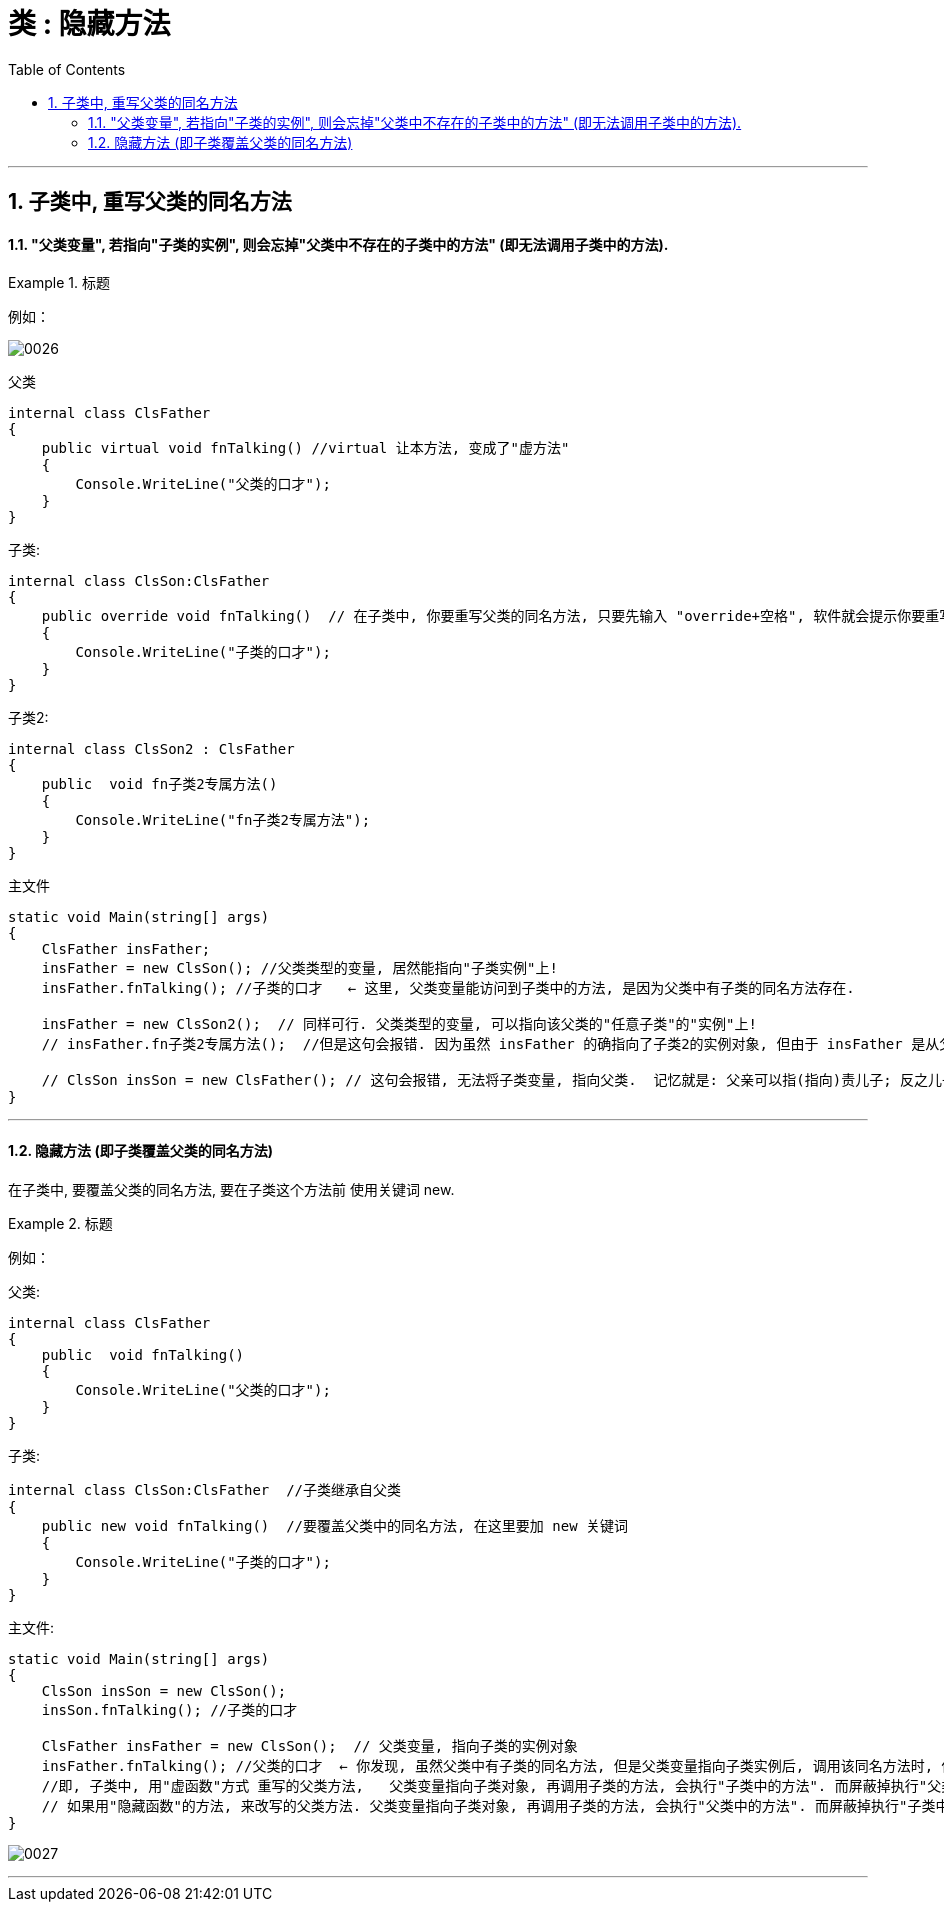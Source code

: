 
= 类 : 隐藏方法
:sectnums:
:toclevels: 3
:toc: left

---


== 子类中, 重写父类的同名方法

==== "父类变量", 若指向"子类的实例", 则会忘掉"父类中不存在的子类中的方法" (即无法调用子类中的方法).

.标题
====
例如：

image:img/0026.png[,]

父类 +
[source, java]
----
internal class ClsFather
{
    public virtual void fnTalking() //virtual 让本方法, 变成了"虚方法"
    {
        Console.WriteLine("父类的口才");
    }
}
----

子类:
[source, java]
----
internal class ClsSon:ClsFather
{
    public override void fnTalking()  // 在子类中, 你要重写父类的同名方法, 只要先输入 "override+空格", 软件就会提示你要重写哪个父方法.
    {
        Console.WriteLine("子类的口才");
    }
}
----

子类2:
[source, java]
----
internal class ClsSon2 : ClsFather
{
    public  void fn子类2专属方法()
    {
        Console.WriteLine("fn子类2专属方法");
    }
}
----

主文件 +
[source, java]
----
static void Main(string[] args)
{
    ClsFather insFather;
    insFather = new ClsSon(); //父类类型的变量, 居然能指向"子类实例"上!
    insFather.fnTalking(); //子类的口才   ← 这里, 父类变量能访问到子类中的方法, 是因为父类中有子类的同名方法存在.

    insFather = new ClsSon2();  // 同样可行. 父类类型的变量, 可以指向该父类的"任意子类"的"实例"上!
    // insFather.fn子类2专属方法();  //但是这句会报错. 因为虽然 insFather 的确指向了子类2的实例对象, 但由于 insFather 是从父类申明而来的, 所以它无法访问(会忘记)自己能访问到子类2 中的方法. 相当于 白天鹅跟了丑小鸭后,  会忘掉自己会飞.

    // ClsSon insSon = new ClsFather(); // 这句会报错, 无法将子类变量, 指向父类.  记忆就是: 父亲可以指(指向)责儿子; 反之儿子则不能指责(指向)父亲
}
----
====


---

==== 隐藏方法 (即子类覆盖父类的同名方法)

在子类中, 要覆盖父类的同名方法, 要在子类这个方法前 使用关键词 new.

.标题
====
例如：

父类:
[source, java]
----
internal class ClsFather
{
    public  void fnTalking()
    {
        Console.WriteLine("父类的口才");
    }
}
----

子类: +
[source, java]
----
internal class ClsSon:ClsFather  //子类继承自父类
{
    public new void fnTalking()  //要覆盖父类中的同名方法, 在这里要加 new 关键词
    {
        Console.WriteLine("子类的口才");
    }
}
----

主文件: +
[source, java]
----
static void Main(string[] args)
{
    ClsSon insSon = new ClsSon();
    insSon.fnTalking(); //子类的口才

    ClsFather insFather = new ClsSon();  // 父类变量, 指向子类的实例对象
    insFather.fnTalking(); //父类的口才  ← 你发现, 虽然父类中有子类的同名方法, 但是父类变量指向子类实例后, 调用该同名方法时, 依然执行的是父类中的方法, 而不是子类中的方法. 这就是本"隐藏函数"和"虚函数"在重写父类方法的区别所在.
    //即, 子类中, 用"虚函数"方式 重写的父类方法,   父类变量指向子类对象, 再调用子类的方法, 会执行"子类中的方法". 而屏蔽掉执行"父类中的方法".
    // 如果用"隐藏函数"的方法, 来改写的父类方法. 父类变量指向子类对象, 再调用子类的方法, 会执行"父类中的方法". 而屏蔽掉执行"子类中的方法".
}
----

image:img/0027.png[,]

====

---
